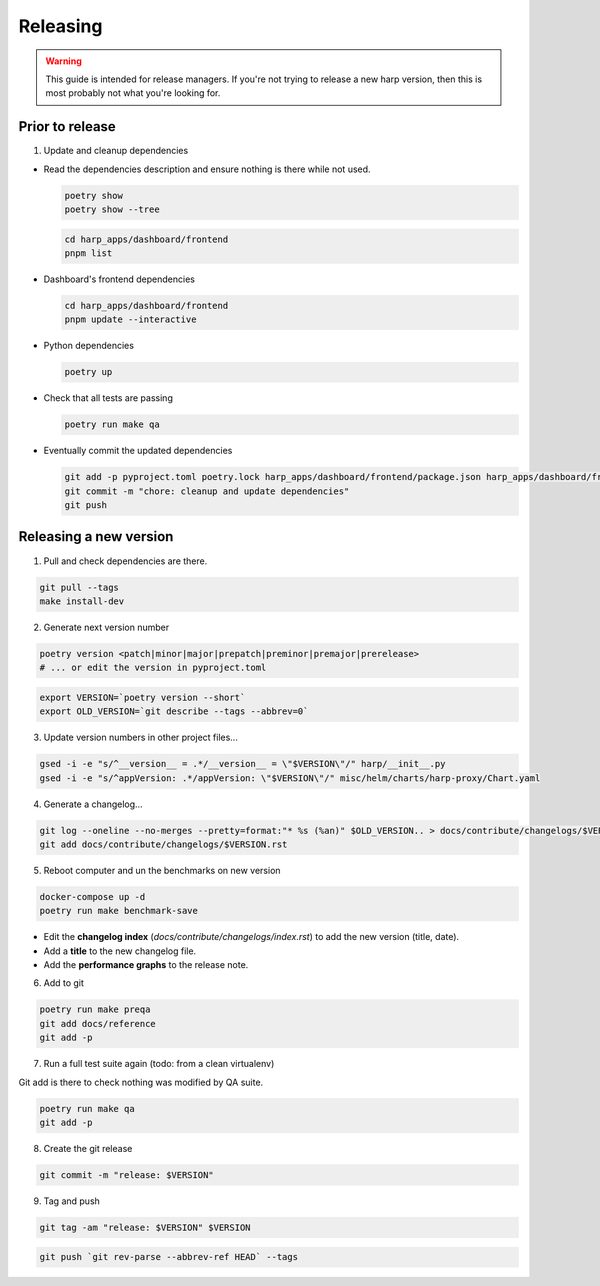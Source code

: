 Releasing
=========

.. warning::

    This guide is intended for release managers. If you're not trying to release a new harp version, then this is most
    probably not what you're looking for.

Prior to release
::::::::::::::::

1. Update and cleanup dependencies

- Read the dependencies description and ensure nothing is there while not used.

  .. code-block:: shell-session

      poetry show
      poetry show --tree

  .. code-block:: shell-session

      cd harp_apps/dashboard/frontend
      pnpm list


- Dashboard's frontend dependencies

  .. code-block:: shell-session

      cd harp_apps/dashboard/frontend
      pnpm update --interactive

- Python dependencies

  .. code-block:: shell-session

      poetry up

- Check that all tests are passing

  .. code-block:: shell-session

      poetry run make qa

- Eventually commit the updated dependencies

  .. code-block:: shell-session

    git add -p pyproject.toml poetry.lock harp_apps/dashboard/frontend/package.json harp_apps/dashboard/frontend/pnpm-lock.yaml
    git commit -m "chore: cleanup and update dependencies"
    git push


Releasing a new version
:::::::::::::::::::::::

1. Pull and check dependencies are there.

.. code-block:: shell-session

    git pull --tags
    make install-dev

2. Generate next version number

.. code-block:: shell-session

    poetry version <patch|minor|major|prepatch|preminor|premajor|prerelease>
    # ... or edit the version in pyproject.toml

.. code-block:: shell-session

    export VERSION=`poetry version --short`
    export OLD_VERSION=`git describe --tags --abbrev=0`

3. Update version numbers in other project files...

.. code-block:: shell-session

    gsed -i -e "s/^__version__ = .*/__version__ = \"$VERSION\"/" harp/__init__.py
    gsed -i -e "s/^appVersion: .*/appVersion: \"$VERSION\"/" misc/helm/charts/harp-proxy/Chart.yaml

4. Generate a changelog...

.. code-block:: shell-session

    git log --oneline --no-merges --pretty=format:"* %s (%an)" $OLD_VERSION.. > docs/contribute/changelogs/$VERSION.rst
    git add docs/contribute/changelogs/$VERSION.rst

5. Reboot computer and un the benchmarks on new version

.. code-block:: shell-session

    docker-compose up -d
    poetry run make benchmark-save

.. todo:: use poetry version for benchmark save ?

- Edit the **changelog index** (`docs/contribute/changelogs/index.rst`) to add the new version (title, date).
- Add a **title** to the new changelog file.
- Add the **performance graphs** to the release note.

6. Add to git

.. code-block:: shell-session

    poetry run make preqa
    git add docs/reference
    git add -p

7. Run a full test suite again (todo: from a clean virtualenv)

.. todo::

    - This should be done from a clean virtualenv, but it's not yet the case.
    - Interface snapshots should be run in a repeatable environment (docker ?).

Git add is there to check nothing was modified by QA suite.

.. code-block:: shell

   poetry run make qa
   git add -p

8. Create the git release

.. code-block:: shell

    git commit -m "release: $VERSION"

9. Tag and push

.. code-block:: shell

    git tag -am "release: $VERSION" $VERSION

.. code-block:: shell

    git push `git rev-parse --abbrev-ref HEAD` --tags
